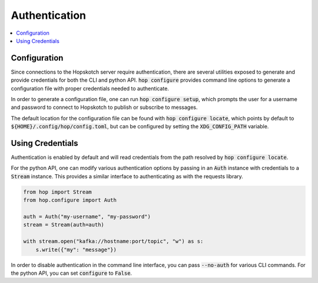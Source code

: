 ================
Authentication
================

.. contents::
   :local:

Configuration
------------------

Since connections to the Hopskotch server require authentication, there
are several utilities exposed to generate and provide credentials for
both the CLI and python API. :code:`hop configure` provides command line
options to generate a configuration file with proper credentials needed
to authenticate.

In order to generate a configuration file, one can run :code:`hop configure setup`,
which prompts the user for a username and password to connect to Hopskotch
to publish or subscribe to messages.

The default location for the configuration file can be found with :code:`hop configure locate`,
which points by default to :code:`${HOME}/.config/hop/config.toml`, but can be configured
by setting the :code:`XDG_CONFIG_PATH` variable.

Using Credentials
--------------------

Authentication is enabled by default and will read credentials from the
path resolved by :code:`hop configure locate`.

For the python API, one can modify various authentication options by passing
in an :code:`Auth` instance with credentials to a :code:`Stream` instance.
This provides a similar interface to authenticating as with the requests library.

.. code:: python

    from hop import Stream
    from hop.configure import Auth

    auth = Auth("my-username", "my-password")
    stream = Stream(auth=auth)

    with stream.open("kafka://hostname:port/topic", "w") as s:
        s.write({"my": "message"})

In order to disable authentication in the command line interface, you can
pass :code:`--no-auth` for various CLI commands. For the python API, you
can set :code:`configure` to :code:`False`.
